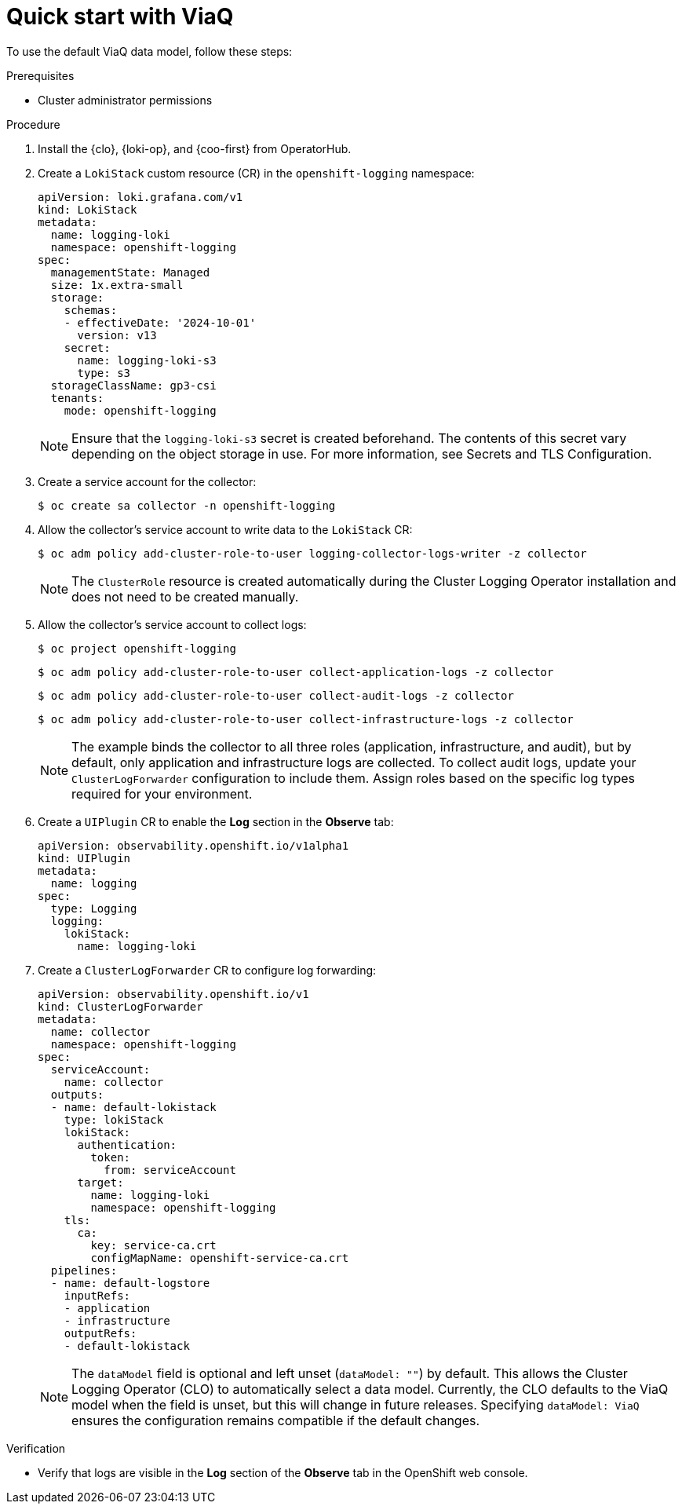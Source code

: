 // Module included in the following assemblies:
//
// * observability/logging/logging-6.0/log6x-about.adoc

:_mod-docs-content-type: PROCEDURE
[id="quick-start-viaq_{context}"]
= Quick start with ViaQ

To use the default ViaQ data model, follow these steps:  

.Prerequisites
* Cluster administrator permissions

.Procedure

. Install the {clo}, {loki-op}, and {coo-first} from OperatorHub.

. Create a `LokiStack` custom resource (CR) in the `openshift-logging` namespace:
+
[source,yaml]
----
apiVersion: loki.grafana.com/v1
kind: LokiStack
metadata:
  name: logging-loki
  namespace: openshift-logging
spec:
  managementState: Managed
  size: 1x.extra-small
  storage:
    schemas:
    - effectiveDate: '2024-10-01'
      version: v13
    secret:
      name: logging-loki-s3
      type: s3
  storageClassName: gp3-csi
  tenants:
    mode: openshift-logging
----
+
[NOTE]
====
Ensure that the `logging-loki-s3` secret is created beforehand. The contents of this secret vary depending on the object storage in use. For more information, see Secrets and TLS Configuration.
====

. Create a service account for the collector:
+
[source,terminal]
----
$ oc create sa collector -n openshift-logging
----

. Allow the collector's service account to write data to the `LokiStack` CR:
+
[source,terminal]
----
$ oc adm policy add-cluster-role-to-user logging-collector-logs-writer -z collector
----
+
[NOTE]
====
The `ClusterRole` resource is created automatically during the Cluster Logging Operator installation and does not need to be created manually.
====

. Allow the collector's service account to collect logs:
+
[source,terminal]
----
$ oc project openshift-logging
----
+
[source,terminal]
----
$ oc adm policy add-cluster-role-to-user collect-application-logs -z collector
----
+
[source,terminal]
----
$ oc adm policy add-cluster-role-to-user collect-audit-logs -z collector
----
+
[source,terminal]
----
$ oc adm policy add-cluster-role-to-user collect-infrastructure-logs -z collector
----
+
[NOTE]
====
The example binds the collector to all three roles (application, infrastructure, and audit), but by default, only application and infrastructure logs are collected. To collect audit logs, update your `ClusterLogForwarder` configuration to include them. Assign roles based on the specific log types required for your environment.
====

. Create a `UIPlugin` CR to enable the *Log* section in the *Observe* tab:
+
[source,yaml]
----
apiVersion: observability.openshift.io/v1alpha1
kind: UIPlugin
metadata:
  name: logging
spec:
  type: Logging
  logging:
    lokiStack:
      name: logging-loki
----

. Create a `ClusterLogForwarder` CR to configure log forwarding:
+
[source,yaml]
----
apiVersion: observability.openshift.io/v1
kind: ClusterLogForwarder
metadata:
  name: collector
  namespace: openshift-logging
spec:
  serviceAccount:
    name: collector
  outputs:
  - name: default-lokistack
    type: lokiStack
    lokiStack:
      authentication:
        token:
          from: serviceAccount
      target:
        name: logging-loki
        namespace: openshift-logging
    tls:
      ca:
        key: service-ca.crt
        configMapName: openshift-service-ca.crt
  pipelines:
  - name: default-logstore
    inputRefs:
    - application
    - infrastructure
    outputRefs:
    - default-lokistack
----
+
[NOTE]
====
The `dataModel` field is optional and left unset (`dataModel: ""`) by default. This allows the Cluster Logging Operator (CLO) to automatically select a data model. Currently, the CLO defaults to the ViaQ model when the field is unset, but this will change in future releases. Specifying `dataModel: ViaQ` ensures the configuration remains compatible if the default changes.
====

.Verification
* Verify that logs are visible in the *Log* section of the *Observe* tab in the OpenShift web console.